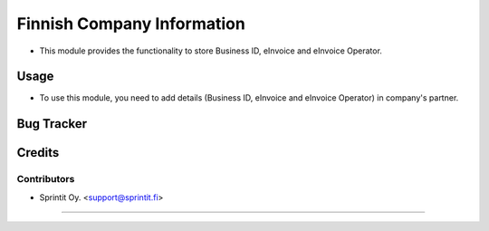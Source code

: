 
=================
Finnish Company Information
=================

* This module provides the functionality to store Business ID, eInvoice and eInvoice Operator.


Usage
=====

* To use this module, you need to add details (Business ID, eInvoice and eInvoice Operator) in company's partner.


Bug Tracker
===========

Credits
=======

Contributors
------------


* Sprintit Oy. <support@sprintit.fi>


------------------------



